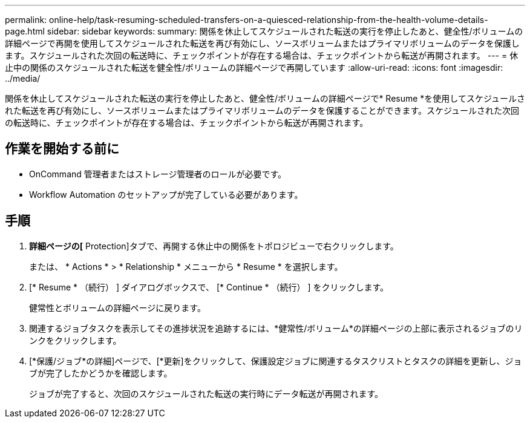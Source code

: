 ---
permalink: online-help/task-resuming-scheduled-transfers-on-a-quiesced-relationship-from-the-health-volume-details-page.html 
sidebar: sidebar 
keywords:  
summary: 関係を休止してスケジュールされた転送の実行を停止したあと、健全性/ボリュームの詳細ページで再開を使用してスケジュールされた転送を再び有効にし、ソースボリュームまたはプライマリボリュームのデータを保護します。スケジュールされた次回の転送時に、チェックポイントが存在する場合は、チェックポイントから転送が再開されます。 
---
= 休止中の関係のスケジュールされた転送を健全性/ボリュームの詳細ページで再開しています
:allow-uri-read: 
:icons: font
:imagesdir: ../media/


[role="lead"]
関係を休止してスケジュールされた転送の実行を停止したあと、健全性/ボリュームの詳細ページで* Resume *を使用してスケジュールされた転送を再び有効にし、ソースボリュームまたはプライマリボリュームのデータを保護することができます。スケジュールされた次回の転送時に、チェックポイントが存在する場合は、チェックポイントから転送が再開されます。



== 作業を開始する前に

* OnCommand 管理者またはストレージ管理者のロールが必要です。
* Workflow Automation のセットアップが完了している必要があります。




== 手順

. [* Health/Volume]*詳細ページの[* Protection]タブで、再開する休止中の関係をトポロジビューで右クリックします。
+
または、 * Actions * > * Relationship * メニューから * Resume * を選択します。

. [* Resume * （続行） ] ダイアログボックスで、 [* Continue * （続行） ] をクリックします。
+
健常性とボリュームの詳細ページに戻ります。

. 関連するジョブタスクを表示してその進捗状況を追跡するには、*健常性/ボリューム*の詳細ページの上部に表示されるジョブのリンクをクリックします。
. [*保護/ジョブ*の詳細]ページで、[*更新]をクリックして、保護設定ジョブに関連するタスクリストとタスクの詳細を更新し、ジョブが完了したかどうかを確認します。
+
ジョブが完了すると、次回のスケジュールされた転送の実行時にデータ転送が再開されます。


